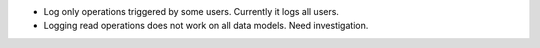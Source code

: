 * Log only operations triggered by some users. Currently it logs all users.
* Logging read operations does not work on all data models. Need investigation.
